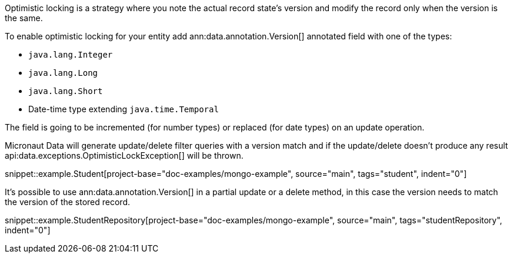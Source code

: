 Optimistic locking is a strategy where you note the actual record state's version and modify the record only when the version is the same.

To enable optimistic locking for your entity add ann:data.annotation.Version[] annotated field with one of the types:

- `java.lang.Integer`
- `java.lang.Long`
- `java.lang.Short`
- Date-time type extending `java.time.Temporal`

The field is going to be incremented (for number types) or replaced (for date types) on an update operation.

Micronaut Data will generate update/delete filter queries with a version match and if the update/delete doesn't produce any result api:data.exceptions.OptimisticLockException[] will be thrown.

snippet::example.Student[project-base="doc-examples/mongo-example", source="main", tags="student", indent="0"]

It's possible to use ann:data.annotation.Version[] in a partial update or a delete method, in this case the version needs to match the version of the stored record.

snippet::example.StudentRepository[project-base="doc-examples/mongo-example", source="main", tags="studentRepository", indent="0"]
